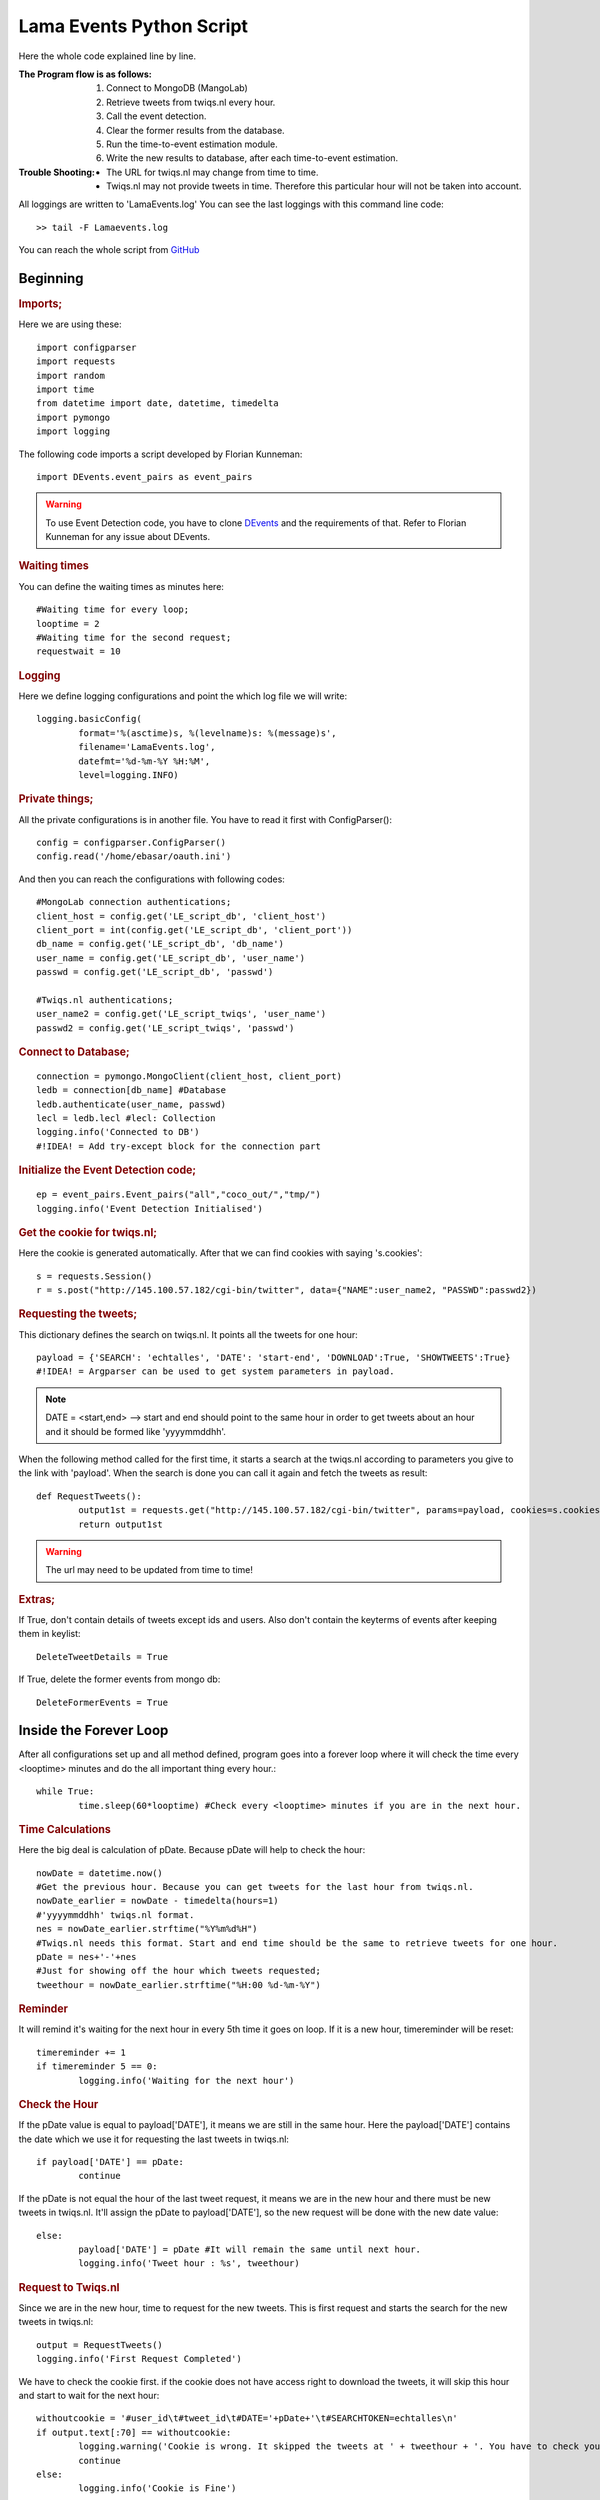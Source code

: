 Lama Events Python Script
=========================

Here the whole code explained line by line.

:The Program flow is as follows:
  1. Connect to MongoDB (MangoLab)
  2. Retrieve tweets from twiqs.nl every hour.
  3. Call the event detection.
  4. Clear the former results from the database.
  5. Run the time-to-event estimation module.
  6. Write the new results to database, after each time-to-event estimation. 


:Trouble Shooting:
 - The URL for twiqs.nl may change from time to time.
 - Twiqs.nl may not provide tweets in time. Therefore this particular hour will not be taken into account.

All loggings are written to 'LamaEvents.log'
You can see the last loggings with this command line code::

	>> tail -F Lamaevents.log 


You can reach the whole script from `GitHub <https://github.com/ErkanBasar/LamaEvents/blob/master/LamaEvents.py/>`_

Beginning
---------


.. rubric:: Imports;

Here we are using these::

	import configparser
	import requests
	import random
	import time
	from datetime import date, datetime, timedelta
	import pymongo
	import logging

The following code imports a script developed by Florian Kunneman::

	import DEvents.event_pairs as event_pairs

.. warning:: To use Event Detection code, you have to clone `DEvents <https://github.com/fkunneman/DEvents/>`_ and the requirements of that. Refer to Florian Kunneman for any issue about DEvents.


.. rubric:: Waiting times

You can define the waiting times as minutes here::

	#Waiting time for every loop;
	looptime = 2
	#Waiting time for the second request;
	requestwait = 10


.. rubric:: Logging
	
Here we define logging configurations and point the which log file we will write::

	logging.basicConfig(
		format='%(asctime)s, %(levelname)s: %(message)s',
		filename='LamaEvents.log',
		datefmt='%d-%m-%Y %H:%M',
		level=logging.INFO)



.. rubric:: Private things;

All the private configurations is in another file. You have to read it first with ConfigParser()::

	config = configparser.ConfigParser()
	config.read('/home/ebasar/oauth.ini')

And then you can reach the configurations with following codes::

	#MongoLab connection authentications;
	client_host = config.get('LE_script_db', 'client_host')
	client_port = int(config.get('LE_script_db', 'client_port'))
	db_name = config.get('LE_script_db', 'db_name')
	user_name = config.get('LE_script_db', 'user_name')
	passwd = config.get('LE_script_db', 'passwd')

	#Twiqs.nl authentications;
	user_name2 = config.get('LE_script_twiqs', 'user_name')
	passwd2 = config.get('LE_script_twiqs', 'passwd')



.. rubric:: Connect to Database;
::

	connection = pymongo.MongoClient(client_host, client_port)
	ledb = connection[db_name] #Database
	ledb.authenticate(user_name, passwd)
	lecl = ledb.lecl #lecl: Collection
	logging.info('Connected to DB')
	#!IDEA! = Add try-except block for the connection part




.. rubric:: Initialize the Event Detection code;
::

	ep = event_pairs.Event_pairs("all","coco_out/","tmp/")
	logging.info('Event Detection Initialised')



.. rubric:: Get the cookie for twiqs.nl;

Here the cookie is generated automatically. After that we can find cookies with saying 's.cookies'::

	s = requests.Session()
	r = s.post("http://145.100.57.182/cgi-bin/twitter", data={"NAME":user_name2, "PASSWD":passwd2})




.. rubric:: Requesting the tweets;

This dictionary defines the search on twiqs.nl. It points all the tweets for one hour::

	payload = {'SEARCH': 'echtalles', 'DATE': 'start-end', 'DOWNLOAD':True, 'SHOWTWEETS':True}
	#!IDEA! = Argparser can be used to get system parameters in payload.

.. note:: DATE = <start,end> --> start and end should point to the same hour in order to get tweets about an hour and it should be formed like 'yyyymmddhh'.


When the following method called for the first time, it starts a search at the twiqs.nl according to parameters you give to the link with 'payload'. When the search is done you can call it again and fetch the tweets as result::

	def RequestTweets():
		output1st = requests.get("http://145.100.57.182/cgi-bin/twitter", params=payload, cookies=s.cookies)
		return output1st

.. warning:: The url may need to be updated from time to time!




.. rubric:: Extras;

If True, don't contain details of tweets except ids and users. Also don't contain the keyterms of events after keeping them in keylist::

	DeleteTweetDetails = True

If True, delete the former events from mongo db::

	DeleteFormerEvents = True




Inside the Forever Loop
-------------------------

After all configurations set up and all method defined, program goes into a forever loop where it will check the time every <looptime> minutes and do the all important thing every hour.::

	while True:
		time.sleep(60*looptime) #Check every <looptime> minutes if you are in the next hour.




.. rubric:: Time Calculations

Here the big deal is calculation of pDate. Because pDate will help to check the hour::

		nowDate = datetime.now()
		#Get the previous hour. Because you can get tweets for the last hour from twiqs.nl.
		nowDate_earlier = nowDate - timedelta(hours=1) 
		#'yyyymmddhh' twiqs.nl format.
		nes = nowDate_earlier.strftime("%Y%m%d%H") 
		#Twiqs.nl needs this format. Start and end time should be the same to retrieve tweets for one hour.
		pDate = nes+'-'+nes 
		#Just for showing off the hour which tweets requested;
		tweethour = nowDate_earlier.strftime("%H:00 %d-%m-%Y") 


.. rubric:: Reminder

It will remind it's waiting for the next hour in every 5th time it goes on loop.
If it is a new hour, timereminder will be reset::

		timereminder += 1
		if timereminder 5 == 0:
			logging.info('Waiting for the next hour')

	
.. rubric:: Check the Hour

If the pDate value is equal to payload['DATE'], it means we are still in the same hour.
Here the payload['DATE'] contains the date which we use it for requesting the last tweets in twiqs.nl::

		if payload['DATE'] == pDate: 
			continue

If the pDate is not equal the hour of the last tweet request, it means we are in the new hour and there must be new tweets in twiqs.nl.
It'll assign the pDate to payload['DATE'], so the new request will be done with the new date value::

		else:
			payload['DATE'] = pDate #It will remain the same until next hour.
			logging.info('Tweet hour : %s', tweethour)




.. rubric:: Request to Twiqs.nl

Since we are in the new hour, time to request for the new tweets. This is first request and starts the search for the new tweets in twiqs.nl::

			output = RequestTweets()
			logging.info('First Request Completed')


We have to check the cookie first. if the cookie does not have access right to download the tweets, it will skip this hour and start to wait for the next hour::

			withoutcookie = '#user_id\t#tweet_id\t#DATE='+pDate+'\t#SEARCHTOKEN=echtalles\n'
			if output.text[:70] == withoutcookie: 
				logging.warning('Cookie is wrong. It skipped the tweets at ' + tweethour + '. You have to check your cookie configuration!')
				continue
			else:
				logging.info('Cookie is Fine')

			#!IDEA! = If the cookie is wrong, write the code(call the relevant method) for getting a new one here.

.. note:: 'withoutcookie' contains the first 70 characters of the string which we will have without the right cookie.

Mostly the search at the twiqs.nl doesn't complete immediatelly after the  first request, therefore there will not be any tweet as result. Here we check the result of the first request and if it is empty, we call a second request for the same subject after waiting 300 second (5 minutes). Then we check the results again, still if there isn't any tweet we skip this hour to protect the previous data in the database::

			dumpoutput = '#user_id\t#tweet_id\t#date\t#time\t#reply_to_tweet_id\t#retweet_to_tweet_id\t#user_name\t#tweet\t#DATE='+pDate+'\t#SEARCHTOKEN=echtalles\n'
			if output.text[:1000] == dumpoutput: #If there isn't any tweet try the request again.
				logging.warning('No tweet found at the first time!')
				time.sleep(60*requestwait) #Wait for the search done at twiqs.nl before the next request
				output = RequestTweets()
				if output.text[:1000] == dumpoutput: #If there isn't any tweet again, it will skip this hour.
					logging.warning('Still there is not any tweet! It skipped the tweets at %s', tweethour)
					continue
				else:
					logging.info('Tweets came at the second time')
			else:
				logging.info('Tweets are O.K.')

.. note:: 'dumpoutput' contains the first line of the tweet file from twiqs.nl. If the first 1000 charachters of output is equal to dumpoutput, it means output is empty and there isn't any tweet.




.. rubric:: Event Detection

Here we call the event detection method from DEvents script to find the new event from the new tweets::

			EventDic = ep.detect_events(output.text[:-1]) # [:-1] = ignoring the last '\n' at the bottom of the file.
			logging.info('Event Detection Completed')




.. rubric:: Deletion for Replacement

With the following code, we delete the old event datas from database to refresh with the new ones::

			if DeleteFormerEvents:
				lecl.remove({ }) #Delete the old events from database
				logging.info('Former events are deleted from the database')

.. note:: remove() is a pymongo method and 'lecl' is the collection name.




.. rubric:: Database Modification

With  the help of this for loop, we are reading the events, make the following modifications and write them to database one by one. 
Everything after that is working in this for loop:: 
	
			for k,v in EventDic.items():

.. note:: v is pointing events.



.. rubric:: Time-To-Event Estimation

The following codes make a random prediction for the events for now. And writes to database on an attribute named 'Estimation'::

				#TimeToEventEstimation Calculations;
				createDate = datetime.now() #TTE Estimation will be added to the current time
				randomTTE = random.uniform(0.0, 193.0) #random number for estimation (for now)
				hh, premm = divmod(randomTTE, 1)
				mm = (60*premm)*0.1
				v['Estimation'] = createDate + timedelta(hours=int(hh), minutes=int(mm))





.. rubric:: Date to Datetime

As a result of event detection, there is an event date data formatted with 'date'. 
But we can't write this data to database like that because of an error. Therefore we convert the date format to datetime format::

				v['date'] = datetime.combine(v['date'], datetime.min.time())
	
.. note:: The error : "bson.errors.InvalidDocument: Cannot encode object: datetime.date(2015, 6, 3)"





.. rubric:: Making a Keylist

Normally as a result of event detection there is a keyterms list with scores in it. 
Since we are not using the scores we are creating a new keyterms list with only keyterms. And this new list makes querying easier and better in Django::

				v['keylist'] = []
				for m in v['keyterms']:
					mt = m[0].title() #capitalization
					v['keylist'].append(mt)
	

.. rubric:: Delete Some Data

Here we delete the old keyterms list of events and some attributes of tweets of events we don't need. 
If the DeleteTweetDetails value is not True, it only makes the same convertion for date value of tweets we did for the events before:: 

				if DeleteTweetDetails:
					del v['keyterms']
					for i in v['tweets']:
						del i['date'], i['date references'], i['text'], i['entities']
				else:
					for i in v['tweets']:
						i['date'] = datetime.combine(i['date'], datetime.min.time())

.. rubric:: Write to Database
::

				lecl.insert(v) 
			logging.info('Written to Database')
	
.. note:: insert() is a pymongo method and 'lecl' is the collection name.





